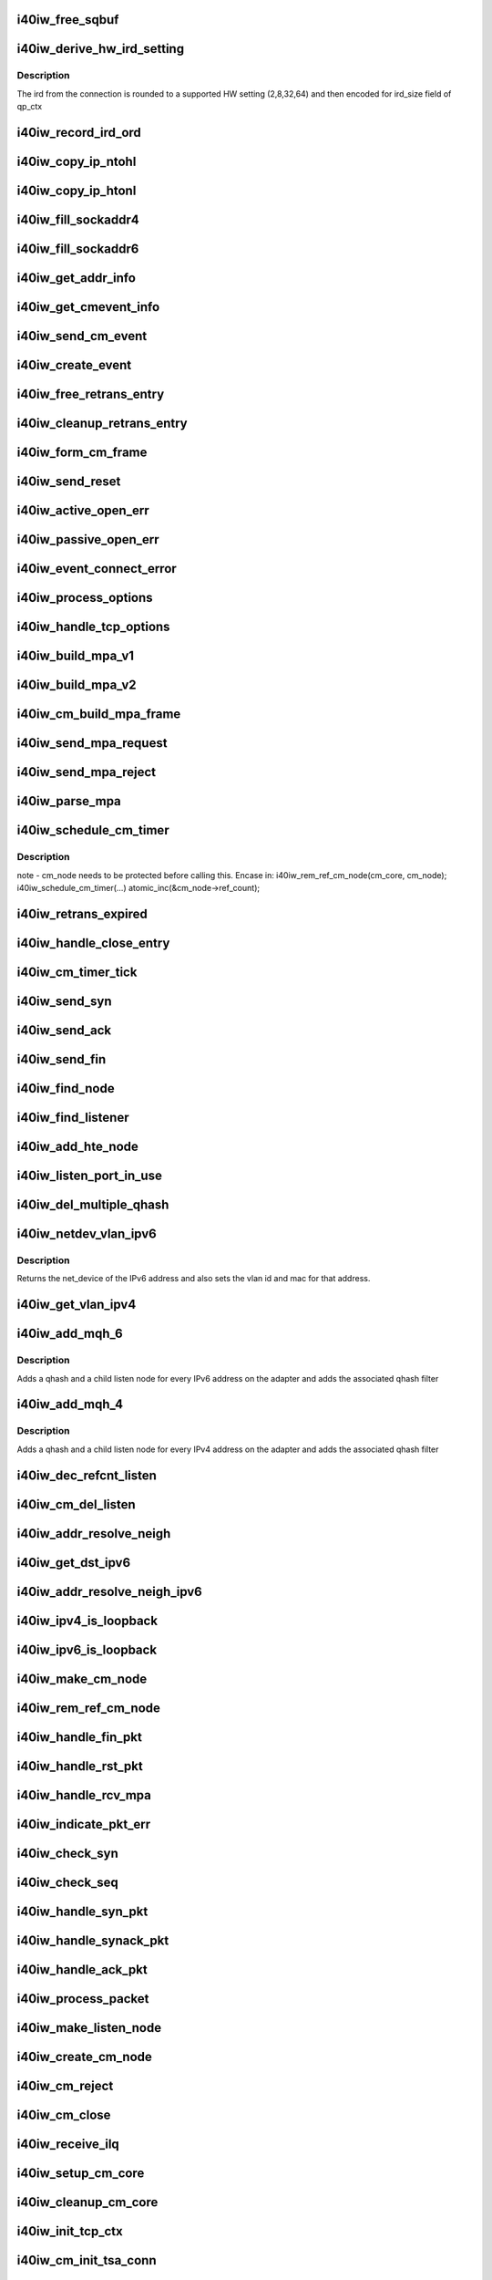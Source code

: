 .. -*- coding: utf-8; mode: rst -*-
.. src-file: drivers/infiniband/hw/i40iw/i40iw_cm.c

.. _`i40iw_free_sqbuf`:

i40iw_free_sqbuf
================

.. c:function:: void i40iw_free_sqbuf(struct i40iw_sc_dev *dev, void *bufp)

    put back puda buffer if refcount = 0

    :param struct i40iw_sc_dev \*dev:
        FPK device

    :param void \*bufp:
        *undescribed*

.. _`i40iw_derive_hw_ird_setting`:

i40iw_derive_hw_ird_setting
===========================

.. c:function:: u8 i40iw_derive_hw_ird_setting(u16 cm_ird)

    Calculate IRD

    :param u16 cm_ird:
        IRD of connection's node

.. _`i40iw_derive_hw_ird_setting.description`:

Description
-----------

The ird from the connection is rounded to a supported HW
setting (2,8,32,64) and then encoded for ird_size field of
qp_ctx

.. _`i40iw_record_ird_ord`:

i40iw_record_ird_ord
====================

.. c:function:: void i40iw_record_ird_ord(struct i40iw_cm_node *cm_node, u16 conn_ird, u16 conn_ord)

    Record IRD/ORD passed in

    :param struct i40iw_cm_node \*cm_node:
        connection's node

    :param u16 conn_ird:
        connection IRD

    :param u16 conn_ord:
        connection ORD

.. _`i40iw_copy_ip_ntohl`:

i40iw_copy_ip_ntohl
===================

.. c:function:: void i40iw_copy_ip_ntohl(u32 *dst, __be32 *src)

    change network to host ip

    :param u32 \*dst:
        host ip

    :param __be32 \*src:
        big endian

.. _`i40iw_copy_ip_htonl`:

i40iw_copy_ip_htonl
===================

.. c:function:: void i40iw_copy_ip_htonl(__be32 *dst, u32 *src)

    change host addr to network ip

    :param __be32 \*dst:
        host ip

    :param u32 \*src:
        little endian

.. _`i40iw_fill_sockaddr4`:

i40iw_fill_sockaddr4
====================

.. c:function:: void i40iw_fill_sockaddr4(struct i40iw_cm_node *cm_node, struct iw_cm_event *event)

    get addr info for passive connection

    :param struct i40iw_cm_node \*cm_node:
        connection's node

    :param struct iw_cm_event \*event:
        upper layer's cm event

.. _`i40iw_fill_sockaddr6`:

i40iw_fill_sockaddr6
====================

.. c:function:: void i40iw_fill_sockaddr6(struct i40iw_cm_node *cm_node, struct iw_cm_event *event)

    get ipv6 addr info for passive side

    :param struct i40iw_cm_node \*cm_node:
        connection's node

    :param struct iw_cm_event \*event:
        upper layer's cm event

.. _`i40iw_get_addr_info`:

i40iw_get_addr_info
===================

.. c:function:: void i40iw_get_addr_info(struct i40iw_cm_node *cm_node, struct i40iw_cm_info *cm_info)

    :param struct i40iw_cm_node \*cm_node:
        contains ip/tcp info

    :param struct i40iw_cm_info \*cm_info:
        to get a copy of the cm_node ip/tcp info

.. _`i40iw_get_cmevent_info`:

i40iw_get_cmevent_info
======================

.. c:function:: void i40iw_get_cmevent_info(struct i40iw_cm_node *cm_node, struct iw_cm_id *cm_id, struct iw_cm_event *event)

    for cm event upcall

    :param struct i40iw_cm_node \*cm_node:
        connection's node

    :param struct iw_cm_id \*cm_id:
        upper layers cm struct for the event

    :param struct iw_cm_event \*event:
        upper layer's cm event

.. _`i40iw_send_cm_event`:

i40iw_send_cm_event
===================

.. c:function:: int i40iw_send_cm_event(struct i40iw_cm_node *cm_node, struct iw_cm_id *cm_id, enum iw_cm_event_type type, int status)

    upcall cm's event handler

    :param struct i40iw_cm_node \*cm_node:
        connection's node

    :param struct iw_cm_id \*cm_id:
        upper layer's cm info struct

    :param enum iw_cm_event_type type:
        Event type to indicate

    :param int status:
        status for the event type

.. _`i40iw_create_event`:

i40iw_create_event
==================

.. c:function:: struct i40iw_cm_event *i40iw_create_event(struct i40iw_cm_node *cm_node, enum i40iw_cm_event_type type)

    create cm event

    :param struct i40iw_cm_node \*cm_node:
        connection's node

    :param enum i40iw_cm_event_type type:
        Event type to generate

.. _`i40iw_free_retrans_entry`:

i40iw_free_retrans_entry
========================

.. c:function:: void i40iw_free_retrans_entry(struct i40iw_cm_node *cm_node)

    free send entry

    :param struct i40iw_cm_node \*cm_node:
        connection's node

.. _`i40iw_cleanup_retrans_entry`:

i40iw_cleanup_retrans_entry
===========================

.. c:function:: void i40iw_cleanup_retrans_entry(struct i40iw_cm_node *cm_node)

    free send entry with lock

    :param struct i40iw_cm_node \*cm_node:
        connection's node

.. _`i40iw_form_cm_frame`:

i40iw_form_cm_frame
===================

.. c:function:: struct i40iw_puda_buf *i40iw_form_cm_frame(struct i40iw_cm_node *cm_node, struct i40iw_kmem_info *options, struct i40iw_kmem_info *hdr, struct i40iw_kmem_info *pdata, u8 flags)

    get a free packet and build frame

    :param struct i40iw_cm_node \*cm_node:
        connection's node ionfo to use in frame

    :param struct i40iw_kmem_info \*options:
        pointer to options info

    :param struct i40iw_kmem_info \*hdr:
        pointer mpa header

    :param struct i40iw_kmem_info \*pdata:
        pointer to private data

    :param u8 flags:
        indicates FIN or ACK

.. _`i40iw_send_reset`:

i40iw_send_reset
================

.. c:function:: int i40iw_send_reset(struct i40iw_cm_node *cm_node)

    Send RST packet

    :param struct i40iw_cm_node \*cm_node:
        connection's node

.. _`i40iw_active_open_err`:

i40iw_active_open_err
=====================

.. c:function:: void i40iw_active_open_err(struct i40iw_cm_node *cm_node, bool reset)

    send event for active side cm error

    :param struct i40iw_cm_node \*cm_node:
        connection's node

    :param bool reset:
        Flag to send reset or not

.. _`i40iw_passive_open_err`:

i40iw_passive_open_err
======================

.. c:function:: void i40iw_passive_open_err(struct i40iw_cm_node *cm_node, bool reset)

    handle passive side cm error

    :param struct i40iw_cm_node \*cm_node:
        connection's node

    :param bool reset:
        send reset or just free cm_node

.. _`i40iw_event_connect_error`:

i40iw_event_connect_error
=========================

.. c:function:: void i40iw_event_connect_error(struct i40iw_cm_event *event)

    to create connect error event

    :param struct i40iw_cm_event \*event:
        cm information for connect event

.. _`i40iw_process_options`:

i40iw_process_options
=====================

.. c:function:: int i40iw_process_options(struct i40iw_cm_node *cm_node, u8 *optionsloc, u32 optionsize, u32 syn_packet)

    :param struct i40iw_cm_node \*cm_node:
        connection's node

    :param u8 \*optionsloc:
        point to start of options

    :param u32 optionsize:
        size of all options

    :param u32 syn_packet:
        flag if syn packet

.. _`i40iw_handle_tcp_options`:

i40iw_handle_tcp_options
========================

.. c:function:: int i40iw_handle_tcp_options(struct i40iw_cm_node *cm_node, struct tcphdr *tcph, int optionsize, int passive)

    :param struct i40iw_cm_node \*cm_node:
        connection's node

    :param struct tcphdr \*tcph:
        pointer tcp header

    :param int optionsize:
        size of options rcvd

    :param int passive:
        active or passive flag

.. _`i40iw_build_mpa_v1`:

i40iw_build_mpa_v1
==================

.. c:function:: void i40iw_build_mpa_v1(struct i40iw_cm_node *cm_node, void *start_addr, u8 mpa_key)

    build a MPA V1 frame

    :param struct i40iw_cm_node \*cm_node:
        connection's node

    :param void \*start_addr:
        *undescribed*

    :param u8 mpa_key:
        to do read0 or write0

.. _`i40iw_build_mpa_v2`:

i40iw_build_mpa_v2
==================

.. c:function:: void i40iw_build_mpa_v2(struct i40iw_cm_node *cm_node, void *start_addr, u8 mpa_key)

    build a MPA V2 frame

    :param struct i40iw_cm_node \*cm_node:
        connection's node

    :param void \*start_addr:
        buffer start address

    :param u8 mpa_key:
        to do read0 or write0

.. _`i40iw_cm_build_mpa_frame`:

i40iw_cm_build_mpa_frame
========================

.. c:function:: int i40iw_cm_build_mpa_frame(struct i40iw_cm_node *cm_node, struct i40iw_kmem_info *mpa, u8 mpa_key)

    build mpa frame for mpa version 1 or version 2

    :param struct i40iw_cm_node \*cm_node:
        connection's node

    :param struct i40iw_kmem_info \*mpa:
        mpa: data buffer

    :param u8 mpa_key:
        to do read0 or write0

.. _`i40iw_send_mpa_request`:

i40iw_send_mpa_request
======================

.. c:function:: int i40iw_send_mpa_request(struct i40iw_cm_node *cm_node)

    active node send mpa request to passive node

    :param struct i40iw_cm_node \*cm_node:
        connection's node

.. _`i40iw_send_mpa_reject`:

i40iw_send_mpa_reject
=====================

.. c:function:: int i40iw_send_mpa_reject(struct i40iw_cm_node *cm_node, const void *pdata, u8 plen)

    :param struct i40iw_cm_node \*cm_node:
        connection's node

    :param const void \*pdata:
        reject data for connection

    :param u8 plen:
        length of reject data

.. _`i40iw_parse_mpa`:

i40iw_parse_mpa
===============

.. c:function:: int i40iw_parse_mpa(struct i40iw_cm_node *cm_node, u8 *buffer, u32 *type, u32 len)

    process an IETF MPA frame

    :param struct i40iw_cm_node \*cm_node:
        connection's node

    :param u8 \*buffer:
        Data pointer

    :param u32 \*type:
        to return accept or reject

    :param u32 len:
        Len of mpa buffer

.. _`i40iw_schedule_cm_timer`:

i40iw_schedule_cm_timer
=======================

.. c:function:: int i40iw_schedule_cm_timer(struct i40iw_cm_node *cm_node, struct i40iw_puda_buf *sqbuf, enum i40iw_timer_type type, int send_retrans, int close_when_complete)

    @@cm_node: connection's node

    :param struct i40iw_cm_node \*cm_node:
        *undescribed*

    :param struct i40iw_puda_buf \*sqbuf:
        buffer to send

    :param enum i40iw_timer_type type:
        if it es send ot close

    :param int send_retrans:
        if rexmits to be done

    :param int close_when_complete:
        is cm_node to be removed

.. _`i40iw_schedule_cm_timer.description`:

Description
-----------

note - cm_node needs to be protected before calling this. Encase in:
i40iw_rem_ref_cm_node(cm_core, cm_node);
i40iw_schedule_cm_timer(...)
atomic_inc(&cm_node->ref_count);

.. _`i40iw_retrans_expired`:

i40iw_retrans_expired
=====================

.. c:function:: void i40iw_retrans_expired(struct i40iw_cm_node *cm_node)

    Could not rexmit the packet

    :param struct i40iw_cm_node \*cm_node:
        connection's node

.. _`i40iw_handle_close_entry`:

i40iw_handle_close_entry
========================

.. c:function:: void i40iw_handle_close_entry(struct i40iw_cm_node *cm_node, u32 rem_node)

    for handling retry/timeouts

    :param struct i40iw_cm_node \*cm_node:
        connection's node

    :param u32 rem_node:
        flag for remove cm_node

.. _`i40iw_cm_timer_tick`:

i40iw_cm_timer_tick
===================

.. c:function:: void i40iw_cm_timer_tick(unsigned long pass)

    system's timer expired callback

    :param unsigned long pass:
        Pointing to cm_core

.. _`i40iw_send_syn`:

i40iw_send_syn
==============

.. c:function:: int i40iw_send_syn(struct i40iw_cm_node *cm_node, u32 sendack)

    send SYN packet

    :param struct i40iw_cm_node \*cm_node:
        connection's node

    :param u32 sendack:
        flag to set ACK bit or not

.. _`i40iw_send_ack`:

i40iw_send_ack
==============

.. c:function:: void i40iw_send_ack(struct i40iw_cm_node *cm_node)

    Send ACK packet

    :param struct i40iw_cm_node \*cm_node:
        connection's node

.. _`i40iw_send_fin`:

i40iw_send_fin
==============

.. c:function:: int i40iw_send_fin(struct i40iw_cm_node *cm_node)

    Send FIN pkt

    :param struct i40iw_cm_node \*cm_node:
        connection's node

.. _`i40iw_find_node`:

i40iw_find_node
===============

.. c:function:: struct i40iw_cm_node *i40iw_find_node(struct i40iw_cm_core *cm_core, u16 rem_port, u32 *rem_addr, u16 loc_port, u32 *loc_addr, bool add_refcnt)

    find a cm node that matches the reference cm node

    :param struct i40iw_cm_core \*cm_core:
        cm's core

    :param u16 rem_port:
        remote tcp port num

    :param u32 \*rem_addr:
        remote ip addr

    :param u16 loc_port:
        local tcp port num

    :param u32 \*loc_addr:
        loc ip addr

    :param bool add_refcnt:
        flag to increment refcount of cm_node

.. _`i40iw_find_listener`:

i40iw_find_listener
===================

.. c:function:: struct i40iw_cm_listener *i40iw_find_listener(struct i40iw_cm_core *cm_core, u32 *dst_addr, u16 dst_port, u16 vlan_id, enum i40iw_cm_listener_state listener_state)

    find a cm node listening on this addr-port pair

    :param struct i40iw_cm_core \*cm_core:
        cm's core

    :param u32 \*dst_addr:
        listener ip addr

    :param u16 dst_port:
        listener tcp port num

    :param u16 vlan_id:
        *undescribed*

    :param enum i40iw_cm_listener_state listener_state:
        state to match with listen node's

.. _`i40iw_add_hte_node`:

i40iw_add_hte_node
==================

.. c:function:: void i40iw_add_hte_node(struct i40iw_cm_core *cm_core, struct i40iw_cm_node *cm_node)

    add a cm node to the hash table

    :param struct i40iw_cm_core \*cm_core:
        cm's core

    :param struct i40iw_cm_node \*cm_node:
        connection's node

.. _`i40iw_listen_port_in_use`:

i40iw_listen_port_in_use
========================

.. c:function:: bool i40iw_listen_port_in_use(struct i40iw_cm_core *cm_core, u16 port)

    determine if port is in use

    :param struct i40iw_cm_core \*cm_core:
        *undescribed*

    :param u16 port:
        Listen port number

.. _`i40iw_del_multiple_qhash`:

i40iw_del_multiple_qhash
========================

.. c:function:: enum i40iw_status_code i40iw_del_multiple_qhash(struct i40iw_device *iwdev, struct i40iw_cm_info *cm_info, struct i40iw_cm_listener *cm_parent_listen_node)

    Remove qhash and child listens

    :param struct i40iw_device \*iwdev:
        iWarp device

    :param struct i40iw_cm_info \*cm_info:
        CM info for parent listen node

    :param struct i40iw_cm_listener \*cm_parent_listen_node:
        The parent listen node

.. _`i40iw_netdev_vlan_ipv6`:

i40iw_netdev_vlan_ipv6
======================

.. c:function:: struct net_device *i40iw_netdev_vlan_ipv6(u32 *addr, u16 *vlan_id, u8 *mac)

    Gets the netdev and mac

    :param u32 \*addr:
        local IPv6 address

    :param u16 \*vlan_id:
        vlan id for the given IPv6 address

    :param u8 \*mac:
        mac address for the given IPv6 address

.. _`i40iw_netdev_vlan_ipv6.description`:

Description
-----------

Returns the net_device of the IPv6 address and also sets the
vlan id and mac for that address.

.. _`i40iw_get_vlan_ipv4`:

i40iw_get_vlan_ipv4
===================

.. c:function:: u16 i40iw_get_vlan_ipv4(u32 *addr)

    Returns the vlan_id for IPv4 address

    :param u32 \*addr:
        local IPv4 address

.. _`i40iw_add_mqh_6`:

i40iw_add_mqh_6
===============

.. c:function:: enum i40iw_status_code i40iw_add_mqh_6(struct i40iw_device *iwdev, struct i40iw_cm_info *cm_info, struct i40iw_cm_listener *cm_parent_listen_node)

    Adds multiple qhashes for IPv6

    :param struct i40iw_device \*iwdev:
        iWarp device

    :param struct i40iw_cm_info \*cm_info:
        CM info for parent listen node

    :param struct i40iw_cm_listener \*cm_parent_listen_node:
        The parent listen node

.. _`i40iw_add_mqh_6.description`:

Description
-----------

Adds a qhash and a child listen node for every IPv6 address
on the adapter and adds the associated qhash filter

.. _`i40iw_add_mqh_4`:

i40iw_add_mqh_4
===============

.. c:function:: enum i40iw_status_code i40iw_add_mqh_4(struct i40iw_device *iwdev, struct i40iw_cm_info *cm_info, struct i40iw_cm_listener *cm_parent_listen_node)

    Adds multiple qhashes for IPv4

    :param struct i40iw_device \*iwdev:
        iWarp device

    :param struct i40iw_cm_info \*cm_info:
        CM info for parent listen node

    :param struct i40iw_cm_listener \*cm_parent_listen_node:
        The parent listen node

.. _`i40iw_add_mqh_4.description`:

Description
-----------

Adds a qhash and a child listen node for every IPv4 address
on the adapter and adds the associated qhash filter

.. _`i40iw_dec_refcnt_listen`:

i40iw_dec_refcnt_listen
=======================

.. c:function:: int i40iw_dec_refcnt_listen(struct i40iw_cm_core *cm_core, struct i40iw_cm_listener *listener, int free_hanging_nodes, bool apbvt_del)

    delete listener and associated cm nodes

    :param struct i40iw_cm_core \*cm_core:
        cm's core

    :param struct i40iw_cm_listener \*listener:
        *undescribed*

    :param int free_hanging_nodes:
        to free associated cm_nodes

    :param bool apbvt_del:
        flag to delete the apbvt

.. _`i40iw_cm_del_listen`:

i40iw_cm_del_listen
===================

.. c:function:: int i40iw_cm_del_listen(struct i40iw_cm_core *cm_core, struct i40iw_cm_listener *listener, bool apbvt_del)

    delete a linstener

    :param struct i40iw_cm_core \*cm_core:
        cm's core

    :param struct i40iw_cm_listener \*listener:
        passive connection's listener

    :param bool apbvt_del:
        flag to delete apbvt

.. _`i40iw_addr_resolve_neigh`:

i40iw_addr_resolve_neigh
========================

.. c:function:: int i40iw_addr_resolve_neigh(struct i40iw_device *iwdev, u32 src_ip, u32 dst_ip, int arpindex)

    resolve neighbor address

    :param struct i40iw_device \*iwdev:
        iwarp device structure

    :param u32 src_ip:
        local ip address

    :param u32 dst_ip:
        remote ip address

    :param int arpindex:
        if there is an arp entry

.. _`i40iw_get_dst_ipv6`:

i40iw_get_dst_ipv6
==================

.. c:function:: struct dst_entry *i40iw_get_dst_ipv6(struct sockaddr_in6 *src_addr, struct sockaddr_in6 *dst_addr)

    :param struct sockaddr_in6 \*src_addr:
        *undescribed*

    :param struct sockaddr_in6 \*dst_addr:
        *undescribed*

.. _`i40iw_addr_resolve_neigh_ipv6`:

i40iw_addr_resolve_neigh_ipv6
=============================

.. c:function:: int i40iw_addr_resolve_neigh_ipv6(struct i40iw_device *iwdev, u32 *src, u32 *dest, int arpindex)

    resolve neighbor ipv6 address

    :param struct i40iw_device \*iwdev:
        iwarp device structure

    :param u32 \*src:
        *undescribed*

    :param u32 \*dest:
        *undescribed*

    :param int arpindex:
        if there is an arp entry

.. _`i40iw_ipv4_is_loopback`:

i40iw_ipv4_is_loopback
======================

.. c:function:: bool i40iw_ipv4_is_loopback(u32 loc_addr, u32 rem_addr)

    check if loopback

    :param u32 loc_addr:
        local addr to compare

    :param u32 rem_addr:
        remote address

.. _`i40iw_ipv6_is_loopback`:

i40iw_ipv6_is_loopback
======================

.. c:function:: bool i40iw_ipv6_is_loopback(u32 *loc_addr, u32 *rem_addr)

    check if loopback

    :param u32 \*loc_addr:
        local addr to compare

    :param u32 \*rem_addr:
        remote address

.. _`i40iw_make_cm_node`:

i40iw_make_cm_node
==================

.. c:function:: struct i40iw_cm_node *i40iw_make_cm_node(struct i40iw_cm_core *cm_core, struct i40iw_device *iwdev, struct i40iw_cm_info *cm_info, struct i40iw_cm_listener *listener)

    create a new instance of a cm node

    :param struct i40iw_cm_core \*cm_core:
        cm's core

    :param struct i40iw_device \*iwdev:
        iwarp device structure

    :param struct i40iw_cm_info \*cm_info:
        quad info for connection

    :param struct i40iw_cm_listener \*listener:
        passive connection's listener

.. _`i40iw_rem_ref_cm_node`:

i40iw_rem_ref_cm_node
=====================

.. c:function:: void i40iw_rem_ref_cm_node(struct i40iw_cm_node *cm_node)

    destroy an instance of a cm node

    :param struct i40iw_cm_node \*cm_node:
        connection's node

.. _`i40iw_handle_fin_pkt`:

i40iw_handle_fin_pkt
====================

.. c:function:: void i40iw_handle_fin_pkt(struct i40iw_cm_node *cm_node)

    FIN packet received

    :param struct i40iw_cm_node \*cm_node:
        connection's node

.. _`i40iw_handle_rst_pkt`:

i40iw_handle_rst_pkt
====================

.. c:function:: void i40iw_handle_rst_pkt(struct i40iw_cm_node *cm_node, struct i40iw_puda_buf *rbuf)

    process received RST packet

    :param struct i40iw_cm_node \*cm_node:
        connection's node

    :param struct i40iw_puda_buf \*rbuf:
        receive buffer

.. _`i40iw_handle_rcv_mpa`:

i40iw_handle_rcv_mpa
====================

.. c:function:: void i40iw_handle_rcv_mpa(struct i40iw_cm_node *cm_node, struct i40iw_puda_buf *rbuf)

    Process a recv'd mpa buffer

    :param struct i40iw_cm_node \*cm_node:
        connection's node

    :param struct i40iw_puda_buf \*rbuf:
        receive buffer

.. _`i40iw_indicate_pkt_err`:

i40iw_indicate_pkt_err
======================

.. c:function:: void i40iw_indicate_pkt_err(struct i40iw_cm_node *cm_node)

    Send up err event to cm

    :param struct i40iw_cm_node \*cm_node:
        connection's node

.. _`i40iw_check_syn`:

i40iw_check_syn
===============

.. c:function:: int i40iw_check_syn(struct i40iw_cm_node *cm_node, struct tcphdr *tcph)

    Check for error on received syn ack

    :param struct i40iw_cm_node \*cm_node:
        connection's node

    :param struct tcphdr \*tcph:
        pointer tcp header

.. _`i40iw_check_seq`:

i40iw_check_seq
===============

.. c:function:: int i40iw_check_seq(struct i40iw_cm_node *cm_node, struct tcphdr *tcph)

    check seq numbers if OK

    :param struct i40iw_cm_node \*cm_node:
        connection's node

    :param struct tcphdr \*tcph:
        pointer tcp header

.. _`i40iw_handle_syn_pkt`:

i40iw_handle_syn_pkt
====================

.. c:function:: void i40iw_handle_syn_pkt(struct i40iw_cm_node *cm_node, struct i40iw_puda_buf *rbuf)

    is for Passive node

    :param struct i40iw_cm_node \*cm_node:
        connection's node

    :param struct i40iw_puda_buf \*rbuf:
        receive buffer

.. _`i40iw_handle_synack_pkt`:

i40iw_handle_synack_pkt
=======================

.. c:function:: void i40iw_handle_synack_pkt(struct i40iw_cm_node *cm_node, struct i40iw_puda_buf *rbuf)

    Process SYN+ACK packet (active side)

    :param struct i40iw_cm_node \*cm_node:
        connection's node

    :param struct i40iw_puda_buf \*rbuf:
        receive buffer

.. _`i40iw_handle_ack_pkt`:

i40iw_handle_ack_pkt
====================

.. c:function:: int i40iw_handle_ack_pkt(struct i40iw_cm_node *cm_node, struct i40iw_puda_buf *rbuf)

    process packet with ACK

    :param struct i40iw_cm_node \*cm_node:
        connection's node

    :param struct i40iw_puda_buf \*rbuf:
        receive buffer

.. _`i40iw_process_packet`:

i40iw_process_packet
====================

.. c:function:: void i40iw_process_packet(struct i40iw_cm_node *cm_node, struct i40iw_puda_buf *rbuf)

    process cm packet

    :param struct i40iw_cm_node \*cm_node:
        connection's node

    :param struct i40iw_puda_buf \*rbuf:
        receive buffer

.. _`i40iw_make_listen_node`:

i40iw_make_listen_node
======================

.. c:function:: struct i40iw_cm_listener *i40iw_make_listen_node(struct i40iw_cm_core *cm_core, struct i40iw_device *iwdev, struct i40iw_cm_info *cm_info)

    create a listen node with params

    :param struct i40iw_cm_core \*cm_core:
        cm's core

    :param struct i40iw_device \*iwdev:
        iwarp device structure

    :param struct i40iw_cm_info \*cm_info:
        quad info for connection

.. _`i40iw_create_cm_node`:

i40iw_create_cm_node
====================

.. c:function:: struct i40iw_cm_node *i40iw_create_cm_node(struct i40iw_cm_core *cm_core, struct i40iw_device *iwdev, u16 private_data_len, void *private_data, struct i40iw_cm_info *cm_info)

    make a connection node with params

    :param struct i40iw_cm_core \*cm_core:
        cm's core

    :param struct i40iw_device \*iwdev:
        iwarp device structure

    :param u16 private_data_len:
        len to provate data for mpa request

    :param void \*private_data:
        pointer to private data for connection

    :param struct i40iw_cm_info \*cm_info:
        quad info for connection

.. _`i40iw_cm_reject`:

i40iw_cm_reject
===============

.. c:function:: int i40iw_cm_reject(struct i40iw_cm_node *cm_node, const void *pdata, u8 plen)

    reject and teardown a connection

    :param struct i40iw_cm_node \*cm_node:
        connection's node

    :param const void \*pdata:
        *undescribed*

    :param u8 plen:
        size of private data

.. _`i40iw_cm_close`:

i40iw_cm_close
==============

.. c:function:: int i40iw_cm_close(struct i40iw_cm_node *cm_node)

    close of cm connection

    :param struct i40iw_cm_node \*cm_node:
        connection's node

.. _`i40iw_receive_ilq`:

i40iw_receive_ilq
=================

.. c:function:: void i40iw_receive_ilq(struct i40iw_sc_dev *dev, struct i40iw_puda_buf *rbuf)

    recv an ETHERNET packet, and process it through CM

    :param struct i40iw_sc_dev \*dev:
        FPK dev struct

    :param struct i40iw_puda_buf \*rbuf:
        receive buffer

.. _`i40iw_setup_cm_core`:

i40iw_setup_cm_core
===================

.. c:function:: void i40iw_setup_cm_core(struct i40iw_device *iwdev)

    allocate a top level instance of a cm core

    :param struct i40iw_device \*iwdev:
        iwarp device structure

.. _`i40iw_cleanup_cm_core`:

i40iw_cleanup_cm_core
=====================

.. c:function:: void i40iw_cleanup_cm_core(struct i40iw_cm_core *cm_core)

    deallocate a top level instance of a cm core

    :param struct i40iw_cm_core \*cm_core:
        cm's core

.. _`i40iw_init_tcp_ctx`:

i40iw_init_tcp_ctx
==================

.. c:function:: void i40iw_init_tcp_ctx(struct i40iw_cm_node *cm_node, struct i40iw_tcp_offload_info *tcp_info, struct i40iw_qp *iwqp)

    setup qp context

    :param struct i40iw_cm_node \*cm_node:
        connection's node

    :param struct i40iw_tcp_offload_info \*tcp_info:
        offload info for tcp

    :param struct i40iw_qp \*iwqp:
        associate qp for the connection

.. _`i40iw_cm_init_tsa_conn`:

i40iw_cm_init_tsa_conn
======================

.. c:function:: void i40iw_cm_init_tsa_conn(struct i40iw_qp *iwqp, struct i40iw_cm_node *cm_node)

    setup qp for RTS

    :param struct i40iw_qp \*iwqp:
        associate qp for the connection

    :param struct i40iw_cm_node \*cm_node:
        connection's node

.. _`i40iw_cm_disconn`:

i40iw_cm_disconn
================

.. c:function:: int i40iw_cm_disconn(struct i40iw_qp *iwqp)

    when a connection is being closed

    :param struct i40iw_qp \*iwqp:
        associate qp for the connection

.. _`i40iw_qp_disconnect`:

i40iw_qp_disconnect
===================

.. c:function:: void i40iw_qp_disconnect(struct i40iw_qp *iwqp)

    free qp and close cm

    :param struct i40iw_qp \*iwqp:
        associate qp for the connection

.. _`i40iw_cm_disconn_true`:

i40iw_cm_disconn_true
=====================

.. c:function:: void i40iw_cm_disconn_true(struct i40iw_qp *iwqp)

    called by worker thread to disconnect qp

    :param struct i40iw_qp \*iwqp:
        associate qp for the connection

.. _`i40iw_disconnect_worker`:

i40iw_disconnect_worker
=======================

.. c:function:: void i40iw_disconnect_worker(struct work_struct *work)

    worker for connection close

    :param struct work_struct \*work:
        points or disconn structure

.. _`i40iw_accept`:

i40iw_accept
============

.. c:function:: int i40iw_accept(struct iw_cm_id *cm_id, struct iw_cm_conn_param *conn_param)

    registered call for connection to be accepted

    :param struct iw_cm_id \*cm_id:
        cm information for passive connection

    :param struct iw_cm_conn_param \*conn_param:
        accpet parameters

.. _`i40iw_reject`:

i40iw_reject
============

.. c:function:: int i40iw_reject(struct iw_cm_id *cm_id, const void *pdata, u8 pdata_len)

    registered call for connection to be rejected

    :param struct iw_cm_id \*cm_id:
        cm information for passive connection

    :param const void \*pdata:
        private data to be sent

    :param u8 pdata_len:
        private data length

.. _`i40iw_connect`:

i40iw_connect
=============

.. c:function:: int i40iw_connect(struct iw_cm_id *cm_id, struct iw_cm_conn_param *conn_param)

    registered call for connection to be established

    :param struct iw_cm_id \*cm_id:
        cm information for passive connection

    :param struct iw_cm_conn_param \*conn_param:
        Information about the connection

.. _`i40iw_create_listen`:

i40iw_create_listen
===================

.. c:function:: int i40iw_create_listen(struct iw_cm_id *cm_id, int backlog)

    registered call creating listener

    :param struct iw_cm_id \*cm_id:
        cm information for passive connection

    :param int backlog:
        to max accept pending count

.. _`i40iw_destroy_listen`:

i40iw_destroy_listen
====================

.. c:function:: int i40iw_destroy_listen(struct iw_cm_id *cm_id)

    registered call to destroy listener

    :param struct iw_cm_id \*cm_id:
        cm information for passive connection

.. _`i40iw_cm_event_connected`:

i40iw_cm_event_connected
========================

.. c:function:: void i40iw_cm_event_connected(struct i40iw_cm_event *event)

    handle connected active node

    :param struct i40iw_cm_event \*event:
        the info for cm_node of connection

.. _`i40iw_cm_event_reset`:

i40iw_cm_event_reset
====================

.. c:function:: void i40iw_cm_event_reset(struct i40iw_cm_event *event)

    handle reset

    :param struct i40iw_cm_event \*event:
        the info for cm_node of connection

.. _`i40iw_cm_event_handler`:

i40iw_cm_event_handler
======================

.. c:function:: void i40iw_cm_event_handler(struct work_struct *work)

    worker thread callback to send event to cm upper layer

    :param struct work_struct \*work:
        pointer of cm event info.

.. _`i40iw_cm_post_event`:

i40iw_cm_post_event
===================

.. c:function:: void i40iw_cm_post_event(struct i40iw_cm_event *event)

    queue event request for worker thread

    :param struct i40iw_cm_event \*event:
        cm node's info for up event call

.. This file was automatic generated / don't edit.

